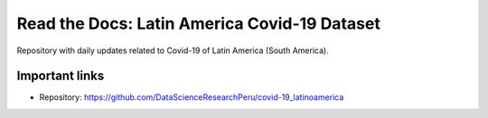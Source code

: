 *********************************************
Read the Docs: Latin America Covid-19 Dataset
*********************************************

Repository with daily updates related to Covid-19 of Latin America (South America).

Important links
===============


* Repository: https://github.com/DataScienceResearchPeru/covid-19_latinoamerica

